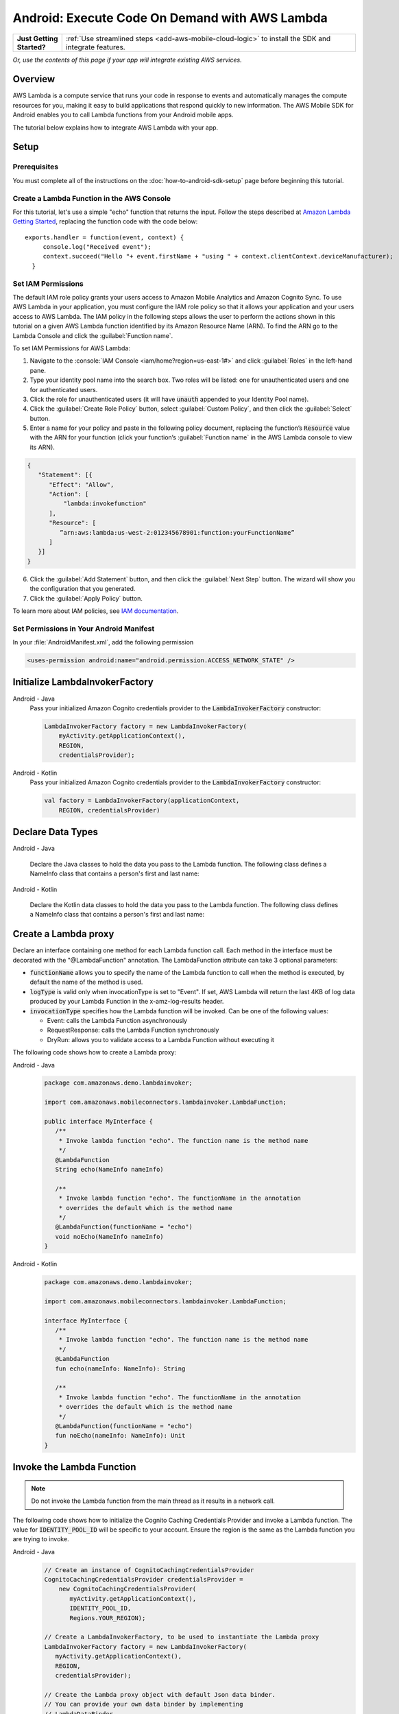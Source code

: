 .. Copyright 2010-2018 Amazon.com, Inc. or its affiliates. All Rights Reserved.

   This work is licensed under a Creative Commons Attribution-NonCommercial-ShareAlike 4.0
   International License (the "License"). You may not use this file except in compliance with the
   License. A copy of the License is located at http://creativecommons.org/licenses/by-nc-sa/4.0/.

   This file is distributed on an "AS IS" BASIS, WITHOUT WARRANTIES OR CONDITIONS OF ANY KIND,
   either express or implied. See the License for the specific language governing permissions and
   limitations under the License.

.. highlight:: java

.. _how-to-android-lambda:

###############################################
Android: Execute Code On Demand with AWS Lambda
###############################################

.. list-table::
   :widths: 1 6

   * - **Just Getting Started?**

     - :ref:`Use streamlined steps <add-aws-mobile-cloud-logic>` to install the SDK and integrate features.

*Or, use the contents of this page if your app will integrate existing AWS services.*



Overview
========

AWS Lambda is a compute service that runs your code in response to events and automatically manages
the compute resources for you, making it easy to build applications that respond quickly to new
information. The AWS Mobile SDK for Android enables you to call Lambda functions from your Android
mobile apps.

The tutorial below explains how to integrate AWS Lambda with your app.


Setup
=====

Prerequisites
-------------

You must complete all of the instructions on the :doc:`how-to-android-sdk-setup` page before beginning
this tutorial.


Create a Lambda Function in the AWS Console
-------------------------------------------

For this tutorial, let's use a simple "echo" function that returns the input. Follow the steps described at `Amazon Lambda Getting Started <http://docs.aws.amazon.com/lambda/latest/dg/getting-started.html>`__, replacing the function code with the code below::

 exports.handler = function(event, context) {
      console.log("Received event");
      context.succeed("Hello "+ event.firstName + "using " + context.clientContext.deviceManufacturer);
   }


Set IAM Permissions
-------------------

The default IAM role policy grants your users access to Amazon Mobile Analytics and Amazon Cognito
Sync. To use AWS Lambda in your application, you must configure the IAM role policy so that it
allows your application and your users access to AWS Lambda. The IAM policy in the following steps allows the
user to perform the actions shown in this tutorial on a given AWS Lambda function identified by its
Amazon Resource Name (ARN). To find the ARN go to the Lambda Console and click the :guilabel:`Function name`.

To set IAM Permissions for AWS Lambda:

1. Navigate to the :console:`IAM Console <iam/home?region=us-east-1#>` and click :guilabel:`Roles`
   in the left-hand pane.

2. Type your identity pool name into the search box. Two roles will be listed: one for
   unauthenticated users and one for authenticated users.

3. Click the role for unauthenticated users (it will have :code:`unauth` appended to your Identity
   Pool name).

4. Click the :guilabel:`Create Role Policy` button, select :guilabel:`Custom Policy`, and then
   click the :guilabel:`Select` button.

5. Enter a name for your policy and paste in the following policy document, replacing the function’s
   :code:`Resource` value with the ARN for your function (click your function’s :guilabel:`Function name`
   in the AWS Lambda console to view its ARN).

.. code-block:: json

   {
      "Statement": [{
         "Effect": "Allow",
         "Action": [
             "lambda:invokefunction"
         ],
         "Resource": [
            ”arn:aws:lambda:us-west-2:012345678901:function:yourFunctionName”
         ]
      }]
   }



6. Click the :guilabel:`Add Statement` button, and then click the :guilabel:`Next Step` button. The
   wizard will show you the configuration that you generated.

7. Click the :guilabel:`Apply Policy` button.

To learn more about IAM policies, see `IAM documentation
<http://docs.aws.amazon.com/IAM/latest/UserGuide/IAM_Introduction.html>`__.


Set Permissions in Your Android Manifest
----------------------------------------

In your :file:`AndroidManifest.xml`, add the following permission

.. code-block:: xml

    <uses-permission android:name="android.permission.ACCESS_NETWORK_STATE" />


Initialize LambdaInvokerFactory
===============================

.. container:: option

   Android - Java
      Pass your initialized Amazon Cognito credentials provider to the :code:`LambdaInvokerFactory` constructor:

      .. code-block:: java

         LambdaInvokerFactory factory = new LambdaInvokerFactory(
             myActivity.getApplicationContext(),
             REGION,
             credentialsProvider);

   Android - Kotlin
      Pass your initialized Amazon Cognito credentials provider to the :code:`LambdaInvokerFactory` constructor:

      .. code-block:: kotlin

         val factory = LambdaInvokerFactory(applicationContext,
             REGION, credentialsProvider)

Declare Data Types
==================

.. container:: option

   Android - Java

      Declare the Java classes to hold the data you pass to the Lambda function. The following class defines a NameInfo class that contains a person's first and last name:

      .. code-block:: java
         package com.amazonaws.demo.lambdainvoker;

         /**
          * A simple POJO
          */
         public class NameInfo {
            private String firstName;
            private String lastName;

            public NameInfo() {}

            public NameInfo(String firstName, String lastName) {
                this.firstName = firstName;
                this.lastName = lastName;
            }

            public String getFirstName() {
                return firstName;
            }

            public void setFirstName(String firstName) {
                this.firstName = firstName;
            }

            public String getLastName() {
                return lastName;
            }

            public void setLastName(String lastName) {
                this.lastName = lastName;
            }
         }

   Android - Kotlin

      Declare the Kotlin data classes to hold the data you pass to the Lambda function. The following class defines a NameInfo class that contains a person's first and last name:

      .. code-block:: kotlin
         package com.amazonaws.demo.lambdainvoker;

         data class NameInfo(var firstName: String, var lastName: String)

Create a Lambda proxy
=====================

Declare an interface containing one method for each Lambda function call. Each method in the interface must be decorated with the "@LambdaFunction" annotation. The LambdaFunction attribute can take 3 optional parameters:

- :code:`functionName` allows you to specify the name of the Lambda function to call when the method is executed, by default the name of the method is used.

- :code:`logType` is valid only when invocationType is set to "Event". If set, AWS Lambda will return the last 4KB of log data produced by your Lambda Function in the x-amz-log-results header.

- :code:`invocationType` specifies how the Lambda function will be invoked. Can be one of the following values:

  - Event: calls the Lambda Function asynchronously
  - RequestResponse: calls the Lambda Function synchronously
  - DryRun: allows you to validate access to a Lambda Function without executing it

The following code shows how to create a Lambda proxy:

.. container:: option

   Android - Java
      .. code-block:: java

         package com.amazonaws.demo.lambdainvoker;

         import com.amazonaws.mobileconnectors.lambdainvoker.LambdaFunction;

         public interface MyInterface {
            /**
             * Invoke lambda function "echo". The function name is the method name
             */
            @LambdaFunction
            String echo(NameInfo nameInfo)

            /**
             * Invoke lambda function "echo". The functionName in the annotation
             * overrides the default which is the method name
             */
            @LambdaFunction(functionName = "echo")
            void noEcho(NameInfo nameInfo)
         }

   Android - Kotlin
      .. code-block:: kotlin

         package com.amazonaws.demo.lambdainvoker;

         import com.amazonaws.mobileconnectors.lambdainvoker.LambdaFunction;

         interface MyInterface {
            /**
             * Invoke lambda function "echo". The function name is the method name
             */
            @LambdaFunction
            fun echo(nameInfo: NameInfo): String

            /**
             * Invoke lambda function "echo". The functionName in the annotation
             * overrides the default which is the method name
             */
            @LambdaFunction(functionName = "echo")
            fun noEcho(nameInfo: NameInfo): Unit
         }

Invoke the Lambda Function
==========================

.. note:: Do not invoke the Lambda function from the main thread as it results in a network call.

The following code shows how to initialize the Cognito Caching Credentials Provider and invoke a Lambda function. The value for :code:`IDENTITY_POOL_ID` will be specific to your account. Ensure the region is the same as the Lambda function you are trying to invoke.

.. container:: option

   Android - Java
      .. code-block:: java

         // Create an instance of CognitoCachingCredentialsProvider
         CognitoCachingCredentialsProvider credentialsProvider =
             new CognitoCachingCredentialsProvider(
                myActivity.getApplicationContext(),
                IDENTITY_POOL_ID,
                Regions.YOUR_REGION);

         // Create a LambdaInvokerFactory, to be used to instantiate the Lambda proxy
         LambdaInvokerFactory factory = new LambdaInvokerFactory(
            myActivity.getApplicationContext(),
            REGION,
            credentialsProvider);

         // Create the Lambda proxy object with default Json data binder.
         // You can provide your own data binder by implementing
         // LambdaDataBinder
         MyInterface myInterface = factory.build(MyInterface.class);

         // Create an instance of the POJO to transfer data
         NameInfo nameInfo = new NameInfo("John", "Doe");

         // The Lambda function invocation results in a network call
         // Make sure it is not called from the main thread
         new AsyncTask<NameInfo, Void, String>() {
             @Override
             protected String doInBackground(NameInfo... params) {
                 // invoke "echo" method. In case it fails, it will throw a
                 // LambdaFunctionException.
                 try {
                     return myInterface.echo(params[0]);
                 } catch (LambdaFunctionException lfe) {
                     Log.e(TAG, "Failed to invoke echo", lfe);
                     return null;
                 }
             }

             @Override
             protected void onPostExecute(String result) {
                 if (result == null) {
                      return;
                 }

                 // Do a toast
                 Toast.makeText(MainActivity.this, result, Toast.LENGTH_LONG).show();
             }
         }.execute(nameInfo);

   Android - Kotlin
      .. code-block:: kotlin

         // Create an instance of CognitoCachingCredentialsProvider
         val credentialsProvider = CognitoCachingCredentialsProvider(
            this@MainActivity.applicationContext,
            IDENTITY_POOL_ID,
            Regions.IDENTITY_POOL_REGION)

         // Create a LambdaInvokerFactory, to be used to instantiate the Lambda proxy
         val factory = LambdaInvokerFactory(
            this@MainActivity.applicationContext,
            LAMBDA_REGION,
            credentialsProvider)

         // Create the Lambda proxy object with default Json data binder.
         // You can provide your own data binder by implementing
         // LambdaDataBinder
         val  myInterface = factory.build(MyInterface::class.java);

         // Create an instance of the POJO to transfer data
         val nameInfo = NameInfo("John", "Doe");

         // The Lambda function invocation results in a network call
         // Make sure it is not called from the main thread
         thread(start = true) {
            // Invoke "echo" method.  In case it fails, it will throw an exception
            try {
                val response: String = myInterface.echo(nameInfo)
                runOnUiThread {
                    Toast.makeText(this@MainActivity, result, Toast.LENGTH_LONG).show()
                }
            } catch (ex: LambdaFunctionException) {
                Log.e(TAG, "Lambda execution failed")
            }
         }

Now whenever the Lambda function is invoked, you should see an application toast with the text "Hello John using <device>".

To get started using streamlined steps for setting up and using lambda functions to handle cloud API calls, see :ref:`Add AWS Mobile Cloud Logic <add-aws-mobile-cloud-logic>`.

.. _Cognito Console: https://console.aws.amazon.com/cognito/home
